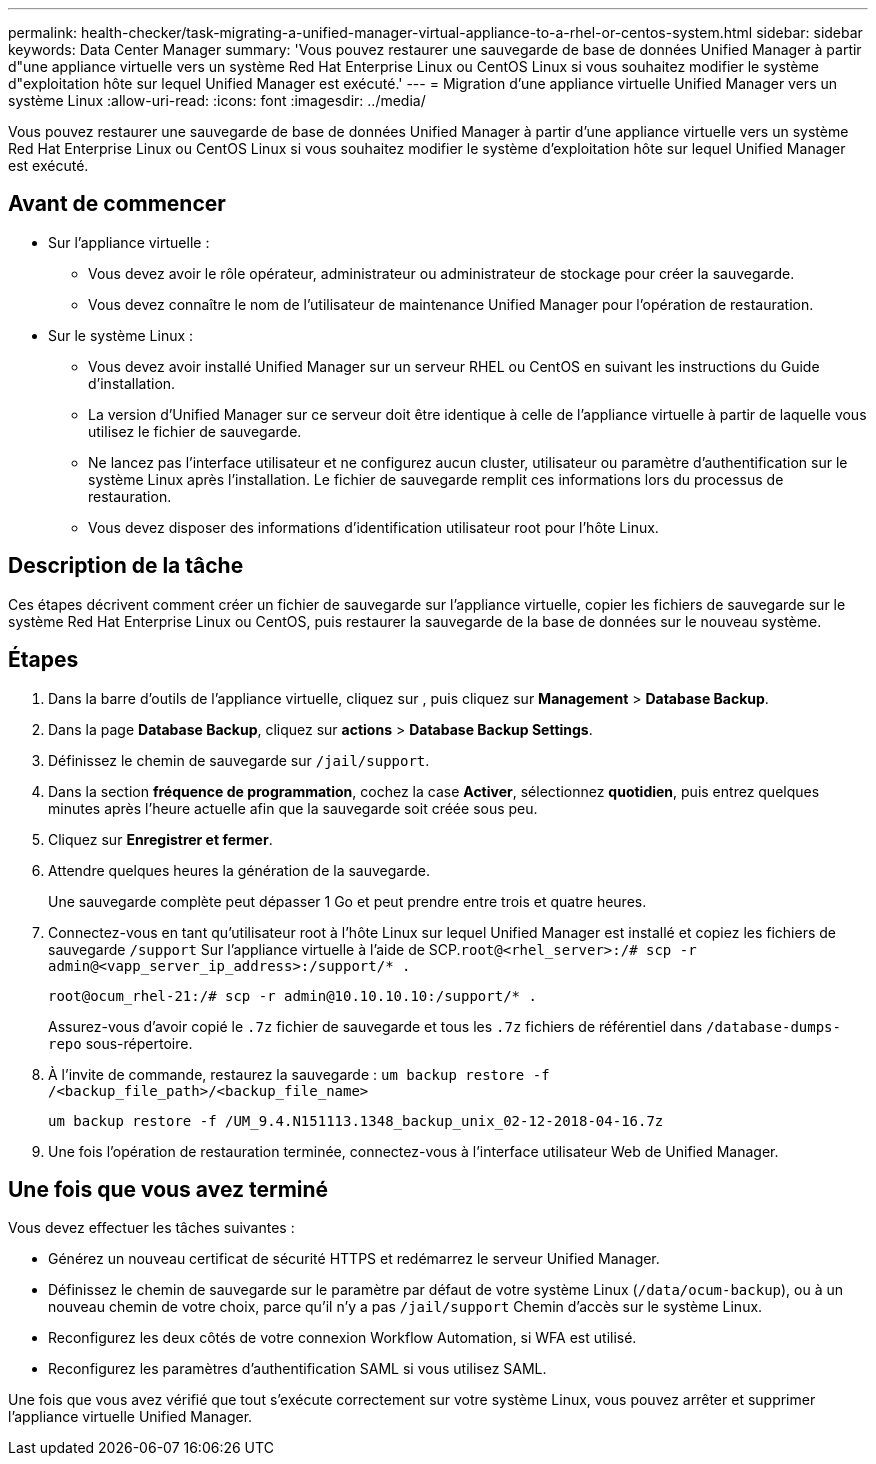 ---
permalink: health-checker/task-migrating-a-unified-manager-virtual-appliance-to-a-rhel-or-centos-system.html 
sidebar: sidebar 
keywords: Data Center Manager 
summary: 'Vous pouvez restaurer une sauvegarde de base de données Unified Manager à partir d"une appliance virtuelle vers un système Red Hat Enterprise Linux ou CentOS Linux si vous souhaitez modifier le système d"exploitation hôte sur lequel Unified Manager est exécuté.' 
---
= Migration d'une appliance virtuelle Unified Manager vers un système Linux
:allow-uri-read: 
:icons: font
:imagesdir: ../media/


[role="lead"]
Vous pouvez restaurer une sauvegarde de base de données Unified Manager à partir d'une appliance virtuelle vers un système Red Hat Enterprise Linux ou CentOS Linux si vous souhaitez modifier le système d'exploitation hôte sur lequel Unified Manager est exécuté.



== Avant de commencer

* Sur l'appliance virtuelle :
+
** Vous devez avoir le rôle opérateur, administrateur ou administrateur de stockage pour créer la sauvegarde.
** Vous devez connaître le nom de l'utilisateur de maintenance Unified Manager pour l'opération de restauration.


* Sur le système Linux :
+
** Vous devez avoir installé Unified Manager sur un serveur RHEL ou CentOS en suivant les instructions du Guide d'installation.
** La version d'Unified Manager sur ce serveur doit être identique à celle de l'appliance virtuelle à partir de laquelle vous utilisez le fichier de sauvegarde.
** Ne lancez pas l'interface utilisateur et ne configurez aucun cluster, utilisateur ou paramètre d'authentification sur le système Linux après l'installation. Le fichier de sauvegarde remplit ces informations lors du processus de restauration.
** Vous devez disposer des informations d'identification utilisateur root pour l'hôte Linux.






== Description de la tâche

Ces étapes décrivent comment créer un fichier de sauvegarde sur l'appliance virtuelle, copier les fichiers de sauvegarde sur le système Red Hat Enterprise Linux ou CentOS, puis restaurer la sauvegarde de la base de données sur le nouveau système.



== Étapes

. Dans la barre d'outils de l'appliance virtuelle, cliquez sur *image:../media/clusterpage-settings-icon.gif[""]*, puis cliquez sur *Management* > *Database Backup*.
. Dans la page *Database Backup*, cliquez sur *actions* > *Database Backup Settings*.
. Définissez le chemin de sauvegarde sur `/jail/support`.
. Dans la section *fréquence de programmation*, cochez la case *Activer*, sélectionnez *quotidien*, puis entrez quelques minutes après l'heure actuelle afin que la sauvegarde soit créée sous peu.
. Cliquez sur *Enregistrer et fermer*.
. Attendre quelques heures la génération de la sauvegarde.
+
Une sauvegarde complète peut dépasser 1 Go et peut prendre entre trois et quatre heures.

. Connectez-vous en tant qu'utilisateur root à l'hôte Linux sur lequel Unified Manager est installé et copiez les fichiers de sauvegarde `/support` Sur l'appliance virtuelle à l'aide de SCP.`root@<rhel_server>:/# scp -r admin@<vapp_server_ip_address>:/support/* .`
+
`root@ocum_rhel-21:/# scp -r admin@10.10.10.10:/support/* .`

+
Assurez-vous d'avoir copié le `.7z` fichier de sauvegarde et tous les `.7z` fichiers de référentiel dans `/database-dumps-repo` sous-répertoire.

. À l'invite de commande, restaurez la sauvegarde : `um backup restore -f /<backup_file_path>/<backup_file_name>`
+
`um backup restore -f /UM_9.4.N151113.1348_backup_unix_02-12-2018-04-16.7z`

. Une fois l'opération de restauration terminée, connectez-vous à l'interface utilisateur Web de Unified Manager.




== Une fois que vous avez terminé

Vous devez effectuer les tâches suivantes :

* Générez un nouveau certificat de sécurité HTTPS et redémarrez le serveur Unified Manager.
* Définissez le chemin de sauvegarde sur le paramètre par défaut de votre système Linux (`/data/ocum-backup`), ou à un nouveau chemin de votre choix, parce qu'il n'y a pas `/jail/support` Chemin d'accès sur le système Linux.
* Reconfigurez les deux côtés de votre connexion Workflow Automation, si WFA est utilisé.
* Reconfigurez les paramètres d'authentification SAML si vous utilisez SAML.


Une fois que vous avez vérifié que tout s'exécute correctement sur votre système Linux, vous pouvez arrêter et supprimer l'appliance virtuelle Unified Manager.
